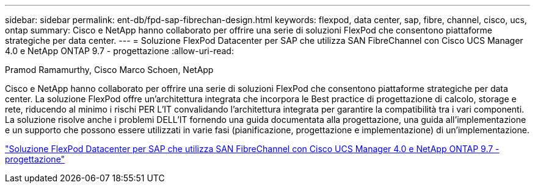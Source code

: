---
sidebar: sidebar 
permalink: ent-db/fpd-sap-fibrechan-design.html 
keywords: flexpod, data center, sap, fibre, channel, cisco, ucs, ontap 
summary: Cisco e NetApp hanno collaborato per offrire una serie di soluzioni FlexPod che consentono piattaforme strategiche per data center. 
---
= Soluzione FlexPod Datacenter per SAP che utilizza SAN FibreChannel con Cisco UCS Manager 4.0 e NetApp ONTAP 9.7 - progettazione
:allow-uri-read: 


Pramod Ramamurthy, Cisco Marco Schoen, NetApp

[role="lead"]
Cisco e NetApp hanno collaborato per offrire una serie di soluzioni FlexPod che consentono piattaforme strategiche per data center. La soluzione FlexPod offre un'architettura integrata che incorpora le Best practice di progettazione di calcolo, storage e rete, riducendo al minimo i rischi PER L'IT convalidando l'architettura integrata per garantire la compatibilità tra i vari componenti. La soluzione risolve anche i problemi DELL'IT fornendo una guida documentata alla progettazione, una guida all'implementazione e un supporto che possono essere utilizzati in varie fasi (pianificazione, progettazione e implementazione) di un'implementazione.

link:https://www.cisco.com/c/en/us/td/docs/unified_computing/ucs/UCS_CVDs/flexpod_sap_ucsm40_fcsan_design.html["Soluzione FlexPod Datacenter per SAP che utilizza SAN FibreChannel con Cisco UCS Manager 4.0 e NetApp ONTAP 9.7 - progettazione"^]
